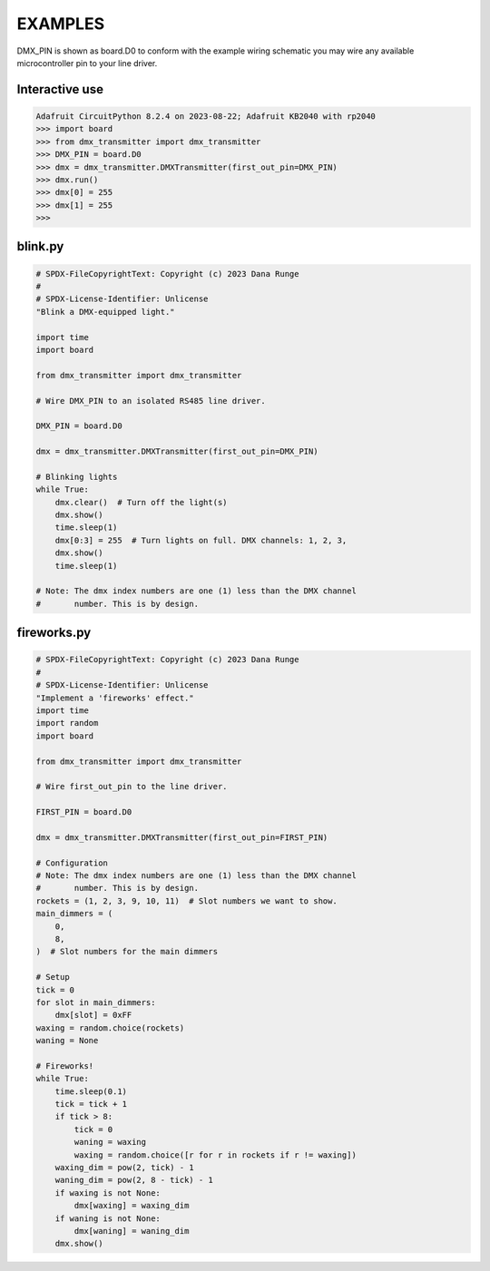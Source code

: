 EXAMPLES
========

DMX_PIN is shown as board.D0 to conform with the example wiring schematic
you may wire any available microcontroller pin to your line driver.

Interactive use
---------------

.. code-block:: Python

   Adafruit CircuitPython 8.2.4 on 2023-08-22; Adafruit KB2040 with rp2040
   >>> import board
   >>> from dmx_transmitter import dmx_transmitter
   >>> DMX_PIN = board.D0
   >>> dmx = dmx_transmitter.DMXTransmitter(first_out_pin=DMX_PIN)
   >>> dmx.run()
   >>> dmx[0] = 255
   >>> dmx[1] = 255
   >>>


blink.py
--------

.. code-block:: Python

    # SPDX-FileCopyrightText: Copyright (c) 2023 Dana Runge
    #
    # SPDX-License-Identifier: Unlicense
    "Blink a DMX-equipped light."

    import time
    import board

    from dmx_transmitter import dmx_transmitter

    # Wire DMX_PIN to an isolated RS485 line driver.

    DMX_PIN = board.D0

    dmx = dmx_transmitter.DMXTransmitter(first_out_pin=DMX_PIN)

    # Blinking lights
    while True:
        dmx.clear()  # Turn off the light(s)
        dmx.show()
        time.sleep(1)
        dmx[0:3] = 255  # Turn lights on full. DMX channels: 1, 2, 3,
        dmx.show()
        time.sleep(1)

    # Note: The dmx index numbers are one (1) less than the DMX channel
    #       number. This is by design.


fireworks.py
------------

.. code-block:: Python

   # SPDX-FileCopyrightText: Copyright (c) 2023 Dana Runge
   #
   # SPDX-License-Identifier: Unlicense
   "Implement a 'fireworks' effect."
   import time
   import random
   import board

   from dmx_transmitter import dmx_transmitter

   # Wire first_out_pin to the line driver.

   FIRST_PIN = board.D0

   dmx = dmx_transmitter.DMXTransmitter(first_out_pin=FIRST_PIN)

   # Configuration
   # Note: The dmx index numbers are one (1) less than the DMX channel
   #       number. This is by design.
   rockets = (1, 2, 3, 9, 10, 11)  # Slot numbers we want to show.
   main_dimmers = (
       0,
       8,
   )  # Slot numbers for the main dimmers

   # Setup
   tick = 0
   for slot in main_dimmers:
       dmx[slot] = 0xFF
   waxing = random.choice(rockets)
   waning = None

   # Fireworks!
   while True:
       time.sleep(0.1)
       tick = tick + 1
       if tick > 8:
           tick = 0
           waning = waxing
           waxing = random.choice([r for r in rockets if r != waxing])
       waxing_dim = pow(2, tick) - 1
       waning_dim = pow(2, 8 - tick) - 1
       if waxing is not None:
           dmx[waxing] = waxing_dim
       if waning is not None:
           dmx[waning] = waning_dim
       dmx.show()
